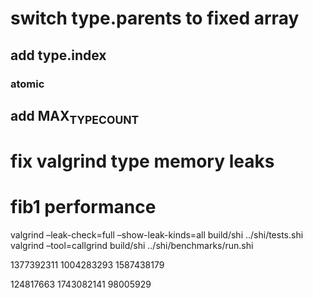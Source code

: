 * switch type.parents to fixed array
** add type.index
*** atomic
** add MAX_TYPE_COUNT

* fix valgrind type memory leaks

* fib1 performance

valgrind --leak-check=full --show-leak-kinds=all build/shi ../shi/tests.shi 
valgrind --tool=callgrind build/shi ../shi/benchmarks/run.shi

1377392311
1004283293
1587438179

124817663
1743082141
98005929
